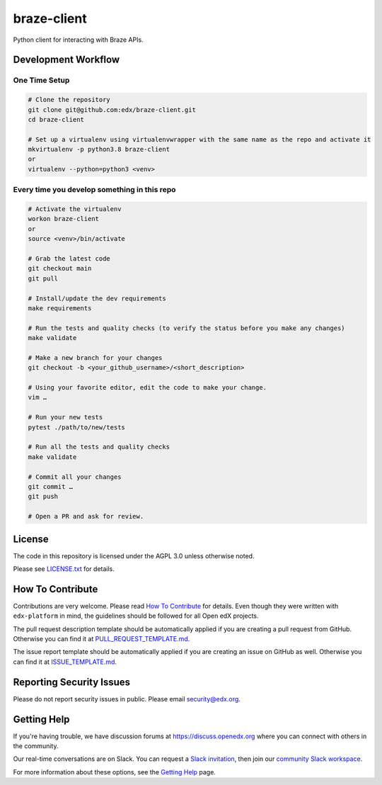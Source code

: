 braze-client
=============================

|pypi-badge| |ci-badge| |codecov-badge| |doc-badge| |pyversions-badge|
|license-badge|

Python client for interacting with Braze APIs.

Development Workflow
--------------------

One Time Setup
~~~~~~~~~~~~~~
.. code-block::

  # Clone the repository
  git clone git@github.com:edx/braze-client.git
  cd braze-client

  # Set up a virtualenv using virtualenvwrapper with the same name as the repo and activate it
  mkvirtualenv -p python3.8 braze-client
  or
  virtualenv --python=python3 <venv>


Every time you develop something in this repo
~~~~~~~~~~~~~~~~~~~~~~~~~~~~~~~~~~~~~~~~~~~~~
.. code-block::

  # Activate the virtualenv
  workon braze-client
  or
  source <venv>/bin/activate

  # Grab the latest code
  git checkout main
  git pull

  # Install/update the dev requirements
  make requirements

  # Run the tests and quality checks (to verify the status before you make any changes)
  make validate

  # Make a new branch for your changes
  git checkout -b <your_github_username>/<short_description>

  # Using your favorite editor, edit the code to make your change.
  vim …

  # Run your new tests
  pytest ./path/to/new/tests

  # Run all the tests and quality checks
  make validate

  # Commit all your changes
  git commit …
  git push

  # Open a PR and ask for review.

License
-------

The code in this repository is licensed under the AGPL 3.0 unless
otherwise noted.

Please see `LICENSE.txt <LICENSE.txt>`_ for details.

How To Contribute
-----------------

Contributions are very welcome.
Please read `How To Contribute <https://github.com/edx/edx-platform/blob/master/CONTRIBUTING.rst>`_ for details.
Even though they were written with ``edx-platform`` in mind, the guidelines
should be followed for all Open edX projects.

The pull request description template should be automatically applied if you are creating a pull request from GitHub. Otherwise you
can find it at `PULL_REQUEST_TEMPLATE.md <.github/PULL_REQUEST_TEMPLATE.md>`_.

The issue report template should be automatically applied if you are creating an issue on GitHub as well. Otherwise you
can find it at `ISSUE_TEMPLATE.md <.github/ISSUE_TEMPLATE.md>`_.

Reporting Security Issues
-------------------------

Please do not report security issues in public. Please email security@edx.org.

Getting Help
------------

If you're having trouble, we have discussion forums at https://discuss.openedx.org where you can connect with others in the community.

Our real-time conversations are on Slack. You can request a `Slack invitation`_, then join our `community Slack workspace`_.

For more information about these options, see the `Getting Help`_ page.

.. _Slack invitation: https://openedx-slack-invite.herokuapp.com/
.. _community Slack workspace: https://openedx.slack.com/
.. _Getting Help: https://openedx.org/getting-help

.. |pypi-badge| image:: https://img.shields.io/pypi/v/braze-client.svg
    :target: https://pypi.python.org/pypi/braze-client/
    :alt: PyPI

.. |ci-badge| image:: https://github.com/edx/braze-client/workflows/Python%20CI/badge.svg?branch=main
    :target: https://github.com/edx/braze-client/actions
    :alt: CI

.. |codecov-badge| image:: https://codecov.io/github/edx/braze-client/coverage.svg?branch=main
    :target: https://codecov.io/github/edx/braze-client?branch=main
    :alt: Codecov

.. |doc-badge| image:: https://readthedocs.org/projects/braze-client/badge/?version=latest
    :target: https://braze-client.readthedocs.io/en/latest/
    :alt: Documentation

.. |pyversions-badge| image:: https://img.shields.io/pypi/pyversions/braze-client.svg
    :target: https://pypi.python.org/pypi/braze-client/
    :alt: Supported Python versions

.. |license-badge| image:: https://img.shields.io/github/license/edx/braze-client.svg
    :target: https://github.com/edx/braze-client/blob/main/LICENSE.txt
    :alt: License
